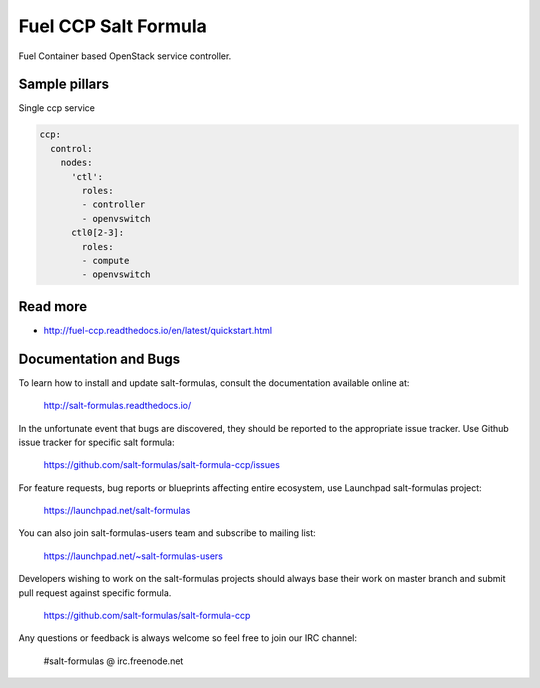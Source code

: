 
=====================
Fuel CCP Salt Formula
=====================

Fuel Container based OpenStack service controller.


Sample pillars
==============

Single ccp service

.. code-block:: yaml

    ccp:
      control:
        nodes:
          'ctl':
            roles:
            - controller
            - openvswitch
          ctl0[2-3]:
            roles:
            - compute
            - openvswitch

Read more
=========

* http://fuel-ccp.readthedocs.io/en/latest/quickstart.html

Documentation and Bugs
======================

To learn how to install and update salt-formulas, consult the documentation
available online at:

    http://salt-formulas.readthedocs.io/

In the unfortunate event that bugs are discovered, they should be reported to
the appropriate issue tracker. Use Github issue tracker for specific salt
formula:

    https://github.com/salt-formulas/salt-formula-ccp/issues

For feature requests, bug reports or blueprints affecting entire ecosystem,
use Launchpad salt-formulas project:

    https://launchpad.net/salt-formulas

You can also join salt-formulas-users team and subscribe to mailing list:

    https://launchpad.net/~salt-formulas-users

Developers wishing to work on the salt-formulas projects should always base
their work on master branch and submit pull request against specific formula.

    https://github.com/salt-formulas/salt-formula-ccp

Any questions or feedback is always welcome so feel free to join our IRC
channel:

    #salt-formulas @ irc.freenode.net

